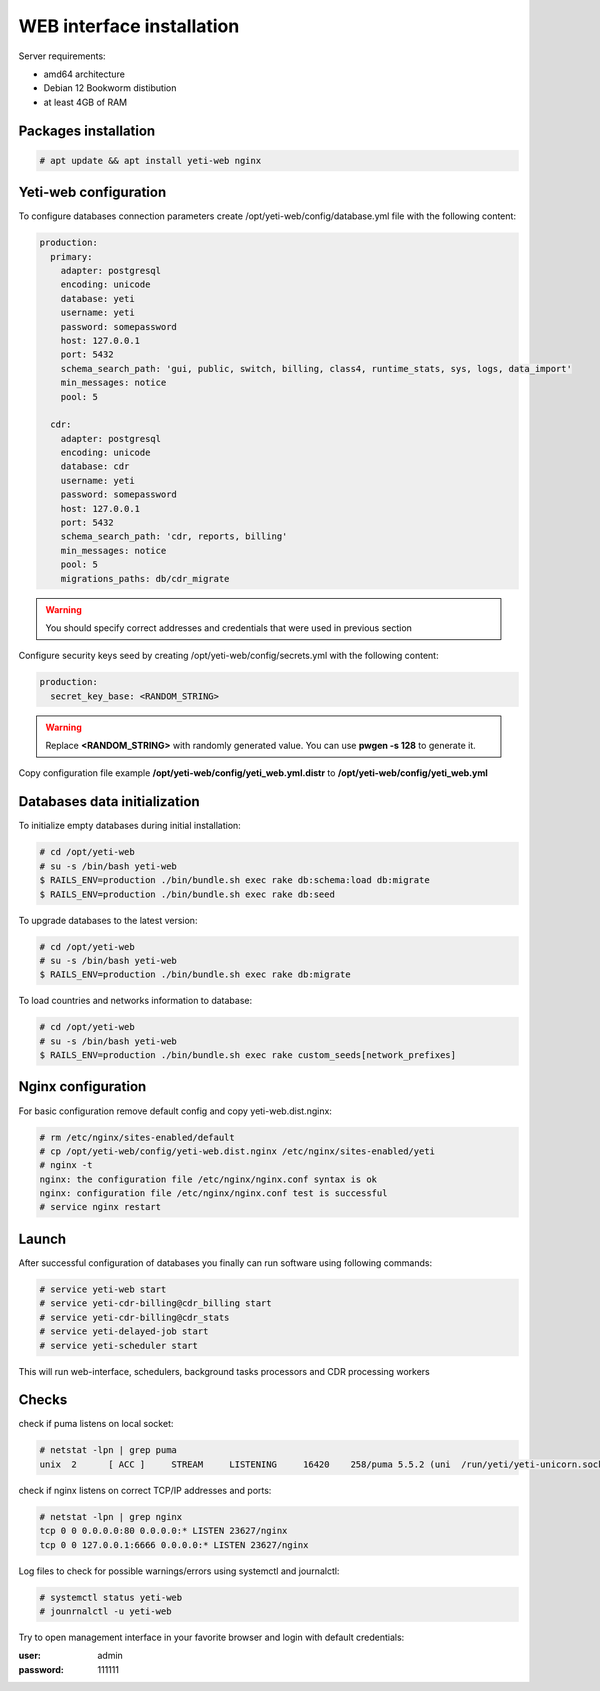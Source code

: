 .. :maxdepth: 2


==========================
WEB interface installation
==========================

Server requirements:

- amd64 architecture
- Debian 12 Bookworm distibution
- at least 4GB of RAM

Packages installation
---------------------

.. code-block:: console

    # apt update && apt install yeti-web nginx
    
    
Yeti-web configuration
----------------------

To configure databases connection parameters create /opt/yeti-web/config/database.yml file with the following content:

.. code-block:: yaml

    production:
      primary:
        adapter: postgresql
        encoding: unicode
        database: yeti
        username: yeti
        password: somepassword
        host: 127.0.0.1
        port: 5432
        schema_search_path: 'gui, public, switch, billing, class4, runtime_stats, sys, logs, data_import'
        min_messages: notice
        pool: 5
    
      cdr:
        adapter: postgresql
        encoding: unicode
        database: cdr
        username: yeti
        password: somepassword
        host: 127.0.0.1
        port: 5432
        schema_search_path: 'cdr, reports, billing'
        min_messages: notice
        pool: 5
        migrations_paths: db/cdr_migrate

.. warning:: You should specify correct addresses and credentials that were used in previous section


Configure security keys seed by creating /opt/yeti-web/config/secrets.yml with the following content:

.. code-block:: yaml

    production:
      secret_key_base: <RANDOM_STRING>

.. warning:: Replace **<RANDOM_STRING>** with randomly generated value. You can use **pwgen -s 128** to generate it.


Copy configuration file example **/opt/yeti-web/config/yeti_web.yml.distr** to **/opt/yeti-web/config/yeti_web.yml**


Databases data initialization
-----------------------------

To initialize empty databases during initial installation:

.. code-block:: console

    # cd /opt/yeti-web 
    # su -s /bin/bash yeti-web
    $ RAILS_ENV=production ./bin/bundle.sh exec rake db:schema:load db:migrate
    $ RAILS_ENV=production ./bin/bundle.sh exec rake db:seed
 
    
To upgrade databases to the latest version:

.. code-block:: console

    # cd /opt/yeti-web 
    # su -s /bin/bash yeti-web
    $ RAILS_ENV=production ./bin/bundle.sh exec rake db:migrate

To load countries and networks information to database:

.. code-block:: console

    # cd /opt/yeti-web 
    # su -s /bin/bash yeti-web
    $ RAILS_ENV=production ./bin/bundle.sh exec rake custom_seeds[network_prefixes]

    
Nginx configuration
-------------------

For basic configuration remove default config and copy yeti-web.dist.nginx:

.. code-block:: console

    # rm /etc/nginx/sites-enabled/default
    # cp /opt/yeti-web/config/yeti-web.dist.nginx /etc/nginx/sites-enabled/yeti
    # nginx -t
    nginx: the configuration file /etc/nginx/nginx.conf syntax is ok
    nginx: configuration file /etc/nginx/nginx.conf test is successful
    # service nginx restart
    

Launch
------

After successful configuration of databases you finally can run software using following commands:

.. code-block:: console

    # service yeti-web start 
    # service yeti-cdr-billing@cdr_billing start
    # service yeti-cdr-billing@cdr_stats
    # service yeti-delayed-job start
    # service yeti-scheduler start

This will run web-interface, schedulers, background tasks processors and CDR processing workers

Checks
------

check if puma listens on local socket:

.. code-block:: console

    # netstat -lpn | grep puma
    unix  2      [ ACC ]     STREAM     LISTENING     16420    258/puma 5.5.2 (uni  /run/yeti/yeti-unicorn.sock

check if nginx listens on correct TCP/IP addresses and ports:

.. code-block:: console

    # netstat -lpn | grep nginx
    tcp 0 0 0.0.0.0:80 0.0.0.0:* LISTEN 23627/nginx
    tcp 0 0 127.0.0.1:6666 0.0.0.0:* LISTEN 23627/nginx

Log files to check for possible warnings/errors using systemctl and journalctl:

.. code-block:: console
    
    # systemctl status yeti-web
    # jounrnalctl -u yeti-web

Try to open management interface in your favorite browser and login with default credentials:

:user: admin
:password: 111111


